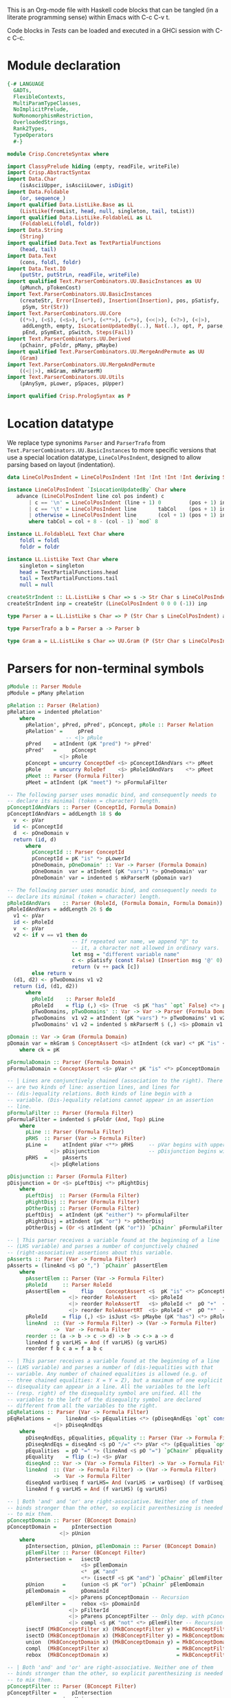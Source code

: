 # ConcreteSyntax.org -----------------------------------------------------------

# Copyright (C) 2011, 2012 Guillem Marpons <gmarpons@babel.ls.fi.upm.es>
#
# This file is part of Crisp.
#
# Crisp is free software: you can redistribute it and/or modify
# it under the terms of the GNU General Public License as published by
# the Free Software Foundation, either version 3 of the License, or
# (at your option) any later version.
#
# Crisp is distributed in the hope that it will be useful,
# but WITHOUT ANY WARRANTY; without even the implied warranty of
# MERCHANTABILITY or FITNESS FOR A PARTICULAR PURPOSE.  See the
# GNU General Public License for more details.
#
# You should have received a copy of the GNU General Public License
# along with Crisp.  If not, see <http://www.gnu.org/licenses/>.

#+PROPERTY: tangle yes
#+PROPERTY: exports code

This is an Org-mode file with Haskell code blocks that can be tangled
(in a literate programming sense) within Emacs with C-c C-v t.

Code blocks in [[*Tests][Tests]] can be loaded and executed in a GHCi session
with C-c C-c.

* Module declaration

#+begin_src haskell
  {-# LANGUAGE
    GADTs,
    FlexibleContexts,
    MultiParamTypeClasses,
    NoImplicitPrelude,
    NoMonomorphismRestriction,
    OverloadedStrings,
    Rank2Types,
    TypeOperators
    #-}
  
  module Crisp.ConcreteSyntax where
  
  import ClassyPrelude hiding (empty, readFile, writeFile)
  import Crisp.AbstractSyntax
  import Data.Char
      (isAsciiUpper, isAsciiLower, isDigit)
  import Data.Foldable
      (or, sequence_)
  import qualified Data.ListLike.Base as LL
      (ListLike(fromList, head, null, singleton, tail, toList))
  import qualified Data.ListLike.FoldableLL as LL
      (FoldableLL(foldl, foldr))
  import Data.String
      (String)
  import qualified Data.Text as TextPartialFunctions
      (head, tail)
  import Data.Text
      (cons, foldl, foldr)
  import Data.Text.IO
      (putStr, putStrLn, readFile, writeFile)
  import qualified Text.ParserCombinators.UU.BasicInstances as UU
      (pMunch, pTokenCost)
  import Text.ParserCombinators.UU.BasicInstances
      (createStr, Error(Inserted), Insertion(Insertion), pos, pSatisfy,
       pSym, Str(Str))
  import Text.ParserCombinators.UU.Core
      ((*>), (<$), (<$>), (<*), (<**>), (<*>), (<<|>), (<?>), (<|>),
       addLength, empty, IsLocationUpdatedBy(..), Nat(..), opt, P, parse,
       pEnd, pSymExt, pSwitch, Steps(Fail))
  import Text.ParserCombinators.UU.Derived
      (pChainr, pFoldr, pMany, pMaybe)
  import qualified Text.ParserCombinators.UU.MergeAndPermute as UU
      (Gram)
  import Text.ParserCombinators.UU.MergeAndPermute
      ((<||>), mkGram, mkParserM)
  import Text.ParserCombinators.UU.Utils
      (pAnySym, pLower, pSpaces, pUpper)
    
  import qualified Crisp.PrologSyntax as P
#+end_src


* Location datatype

We replace type synonims =Parser= and =ParserTrafo= from
=Text.ParserCombinators.UU.BasicInstances= to more specific versions
that use a special location datatype, =LineColPosIndent=, designed to
allow parsing based on layout (indentation).

#+begin_src haskell
  data LineColPosIndent = LineColPosIndent !Int !Int !Int !Int deriving Show
  
  instance LineColPosIndent `IsLocationUpdatedBy` Char where
     advance (LineColPosIndent line col pos indent) c
         | c == '\n' = LineColPosIndent (line + 1) 0         (pos + 1) indent
         | c == '\t' = LineColPosIndent line       tabCol    (pos + 1) indent
         | otherwise = LineColPosIndent line       (col + 1) (pos + 1) indent
         where tabCol = col + 8 - (col - 1) `mod` 8
  
  instance LL.FoldableLL Text Char where
      foldl = foldl
      foldr = foldr
  
  instance LL.ListLike Text Char where
      singleton = singleton
      head = TextPartialFunctions.head
      tail = TextPartialFunctions.tail
      null = null
  
  createStrIndent :: LL.ListLike s Char => s -> Str Char s LineColPosIndent
  createStrIndent inp = createStr (LineColPosIndent 0 0 0 (-1)) inp
  
  type Parser a = LL.ListLike s Char => P (Str Char s LineColPosIndent) a
  
  type ParserTrafo a b = Parser a -> Parser b

  type Gram a = LL.ListLike s Char => UU.Gram (P (Str Char s LineColPosIndent)) a
#+end_src


* Parsers for non-terminal symbols
  
#+begin_src haskell
  pModule :: Parser Module
  pModule = pMany pRelation
  
  pRelation :: Parser (Relation)
  pRelation = indented pRelation'
      where
        pRelation', pPred, pPred', pConcept, pRole :: Parser Relation
        pRelation' =     pPred
                     -- <|> pRule
        pPred    = atIndent (pK "pred") *> pPred'
        pPred'   =     pConcept
                   <|> pRole
        pConcept = uncurry ConceptDef <$> pConceptIdAndVars <*> pMeet
        pRole    = uncurry RoleDef    <$> pRoleIdAndVars    <*> pMeet
        pMeet :: Parser (Formula Filter)
        pMeet = atIndent (pK "meet") *> pFormulaFilter
  
  -- The following parser uses monadic bind, and consequently needs to
  -- declare its minimal (token = character) length.
  pConceptIdAndVars :: Parser (ConceptId, Formula Domain)
  pConceptIdAndVars = addLength 18 $ do
    v  <- pVar
    id <- pConceptId
    d  <- pOneDomain v
    return (id, d)
        where
          pConceptId :: Parser ConceptId
          pConceptId = pK "is" *> pLowerId
          pOneDomain, pOneDomain' :: Var -> Parser (Formula Domain)
          pOneDomain  var = atIndent (pK "vars") *> pOneDomain' var
          pOneDomain' var = indented $ mkParserM (pDomain var)
  
  -- The following parser uses monadic bind, and consequently needs to
  -- declare its minimal (token = character) length.
  pRoleIdAndVars    :: Parser (RoleId, (Formula Domain, Formula Domain))
  pRoleIdAndVars = addLength 26 $ do
    v1 <- pVar
    id <- pRoleId
    v  <- pVar
    v2 <- if v == v1 then do
                       -- If repeated var name, we append "@" to
                       -- it, a character not allowed in ordinary vars.
                       let msg = "different variable name"
                       c <- pSatisfy (const False) (Insertion msg '@' 0)
                       return (v ++ pack [c])
          else return v
    (d1, d2) <- pTwoDomains v1 v2
    return (id, (d1, d2))
        where
          pRoleId    :: Parser RoleId
          pRoleId    = flip (,) <$> (True  <$ pK "has" `opt` False) <*> pLowerId
          pTwoDomains, pTwoDomains' :: Var -> Var -> Parser (Formula Domain, Formula Domain)
          pTwoDomains  v1 v2 = atIndent (pK "vars") *> pTwoDomains' v1 v2
          pTwoDomains' v1 v2 = indented $ mkParserM $ (,) <$> pDomain v1 <||> pDomain v2

  pDomain :: Var -> Gram (Formula Domain)
  pDomain var = mkGram $ ConceptAssert <$> atIndent (ck var) <* pK "is" <*> pConceptDomain
      where ck = pK
  
  pFormulaDomain :: Parser (Formula Domain)
  pFormulaDomain = ConceptAssert <$> pVar <* pK "is" <*> pConceptDomain
  
  -- | Lines are conjunctively chained (association to the right). There
  -- are two kinds of line: assertion lines, and lines for
  -- (dis-)equality relations. Both kinds of line begin with a
  -- variable. (Dis-)equality relations cannot appear in an assertion
  -- line.
  pFormulaFilter :: Parser (Formula Filter)
  pFormulaFilter = indented $ pFoldr (And, Top) pLine
      where 
        pLine :: Parser (Formula Filter)
        pRHS  :: Parser (Var -> Formula Filter)
        pLine =     atIndent pVar <**> pRHS     -- pVar begins with upper case
                <|> pDisjunction                -- pDisjunction begins with "e"
        pRHS  =     pAsserts
                <|> pEqRelations
  
  pDisjunction :: Parser (Formula Filter)
  pDisjunction = Or <$> pLeftDisj <*> pRightDisj
      where
        pLeftDisj  :: Parser (Formula Filter)
        pRightDisj :: Parser (Formula Filter)
        pOtherDisj :: Parser (Formula Filter)
        pLeftDisj  = atIndent (pK "either") *> pFormulaFilter             -- Mut. rec.
        pRightDisj = atIndent (pK "or") *> pOtherDisj
        pOtherDisj = (Or <$ atIndent (pK "or")) `pChainr` pFormulaFilter  -- Mut. rec.
  
  -- | This parser receives a variable found at the beginning of a line
  -- (LHS variable) and parses a number of conjunctively chained
  -- (right-associative) assertions about this variable.
  pAsserts :: Parser (Var -> Formula Filter)
  pAsserts = (lineAnd <$ pO ",") `pChainr` pAssertElem
      where
        pAssertElem :: Parser (Var -> Formula Filter)
        pRoleId     :: Parser RoleId
        pAssertElem =     flip    ConceptAssert <$  pK "is" <*> pConceptFilter
                      <|> reorder RoleAssert    <$> pRoleId             <*> pVar
                      <|> reorder RoleAssertT   <$> pRoleId <*  pO "+"  <*> pVar
                      <|> reorder RoleAssertRT  <$> pRoleId <*  pO "*"  <*> pVar
        pRoleId     = flip (,) <$> isJust <$> pMaybe (pK "has") <*> pRoleName
        lineAnd  :: (Var -> Formula Filter) -> (Var -> Formula Filter)
                 ->  Var -> Formula Filter
        reorder :: (a -> b -> c -> d) -> b -> c-> a -> d
        lineAnd f g varLHS = And (f varLHS) (g varLHS)
        reorder f b c a = f a b c
  
  -- | This parser receives a variable found at the beginning of a line
  -- (LHS variable) and parses a number of (dis-)equalities with that
  -- variable. Any number of chained equalities is allowed (e.g. of
  -- three chained equalities: X = Y = Z), but a maximum of one explicit
  -- disequality can appear in a line. All the variables to the left
  -- (resp. right) of the disequality symbol are unified. All the
  -- variables to the left of the disequality symbol are declared
  -- different from all the variables to the right.
  pEqRelations :: Parser (Var -> Formula Filter)
  pEqRelations =     lineAnd <$> pEqualities <*> (pDiseqAndEqs `opt` const Top)
                 <|> pDiseqAndEqs
      where
        pDiseqAndEqs, pEqualities, pEquality :: Parser (Var -> Formula Filter)
        pDiseqAndEqs = diseqAnd <$ pO "/=" <*> pVar <*> (pEqualities `opt` const Top)
        pEqualities  = pO "=" *> (lineAnd <$ pO "=") `pChainr` pEquality
        pEquality    = flip (:=) <$> pVar
        diseqAnd :: Var -> (Var -> Formula Filter) -> Var -> Formula Filter
        lineAnd  :: (Var -> Formula Filter) -> (Var -> Formula Filter)
                 ->  Var -> Formula Filter
        diseqAnd varDiseq f varLHS= And (varLHS :≠ varDiseq) (f varDiseq)
        lineAnd f g varLHS = And (f varLHS) (g varLHS)
  
  -- | Both 'and' and 'or' are right-associative. Neither one of them
  -- binds stronger than the other, so explicit parenthesizing is needed
  -- to mix them.
  pConceptDomain :: Parser (BConcept Domain)
  pConceptDomain =     pIntersection
                   <|> pUnion
      where 
        pIntersection, pUnion, pElemDomain :: Parser (BConcept Domain)
        pElemFilter :: Parser (BConcept Filter)
        pIntersection =   isectD
                          <$> pElemDomain
                          <*  pK "and"
                          <*> (isectF <$ pK "and") `pChainr` pElemFilter
        pUnion      =     (union <$ pK "or") `pChainr` pElemDomain
        pElemDomain =     pDomainId
                      <|> pParens pConceptDomain -- Recursion
        pElemFilter =     rebox <$> pDomainId
                      <|> pFilterId
                      <|> pParens pConceptFilter -- Only dep. with pConceptFilter
                      <|> compl <$ pK "not" <*> pElemFilter -- Recursion
        isectF (MkBConceptFilter x) (MkBConceptFilter y) = MkBConceptFilter (x :⊓ y)
        isectD (MkBConceptDomain x) (MkBConceptFilter y) = MkBConceptDomain (x :⊓ y)
        union  (MkBConceptDomain x) (MkBConceptDomain y) = MkBConceptDomain (x :⊔ y)
        compl  (MkBConceptFilter x)                      = MkBConceptFilter (C x)
        rebox  (MkBConceptDomain x)                      = MkBConceptFilter x
  
  -- | Both 'and' and 'or' are right-associative. Neither one of them
  -- binds stronger than the other, so explicit parenthesizing is needed
  -- to mix them.
  pConceptFilter :: Parser (BConcept Filter)
  pConceptFilter =     pIntersection
                   <|> pUnion
      where 
        pIntersection, pUnion, pElem :: Parser (BConcept Filter)
        pIntersection = isect
                        <$> pElem
                        <*  pK "and"
                        <*> (isect <$ pK "and") `pChainr` pElem
        pUnion =        (union <$ pK "or") `pChainr` pElem
        pElem  =        rebox <$> pDomainId
                    <|> pFilterId
                    <|> pParens pConceptFilter          -- Recursion
                    <|> compl <$ pK "not" <*> pElem     -- Recursion
        isect (MkBConceptFilter x) (MkBConceptFilter y) = MkBConceptFilter (x :⊓ y)
        union (MkBConceptFilter x) (MkBConceptFilter y) = MkBConceptFilter (x :⊔ y)
        compl (MkBConceptFilter x)                      = MkBConceptFilter (C x)
        rebox (MkBConceptDomain x)                      = MkBConceptFilter x
#+end_src


* Parsers for terminal symbols, lexical analysis

All parsers for terminal symbols are responsible of munching
whitespace after them and take care of possible comments, usually by
means of the =lexeme= parser transformer.

#+begin_src haskell
  
  -- | Sets indentation at current column and parses @p@ with that
  -- indentation: all tokens in @p@ must start at a grater column than
  -- that indentation, except those marked with @atIndent@, that must
  -- start at this very same column. Token parsers fail if the wrong
  -- indentation is found.
  indented :: ParserTrafo a a
  indented p =
      pSwitch (\old ->
                   (         old {pos = setIndentAtCurrentCol (pos old)}
                   , \new -> new {pos = copyIndent (pos old) (pos new) }
                   )
               ) p
          where
            setIndentAtCurrentCol (LineColPosIndent l c p _) =
                LineColPosIndent l c p c
            copyIndent (LineColPosIndent _ _ _ i) (LineColPosIndent l c p _) =
                LineColPosIndent l c p i
  
  -- | If an indentation has been previously fixed with @indented@,
  -- @atIndent p@ accepts @p@ only if it starts at the very same column
  -- fixed by that indentation.
  atIndent :: ParserTrafo a a
  atIndent p =
      pCheckIndent (==)
      *> pSwitch (\old ->
                      (         old {pos = resetIndent (pos old)         }
                      , \new -> new {pos = copyIndent (pos old) (pos new)}
                      )
                 ) p
          where
            resetIndent (LineColPosIndent l c p _) = LineColPosIndent l c p (-1)
            copyIndent (LineColPosIndent _ _ _ i) (LineColPosIndent l c p _) =
                LineColPosIndent l c p i
  
  pVar :: Parser Var
  pVar = pUpperId
  
  pRoleName :: Parser RoleName
  pRoleName = pLowerId
  
  -- | At the moment we only support sort names beginning with an upper
  -- case letter (no "_", etc.)
  pDomainId :: Parser (BConcept Domain)
  pDomainId = MkBConceptDomain . D <$> pUpperId
  
  -- | At the moment we only support filter names beginning with a lower
  -- case letter (no "_", etc.)
  pFilterId :: Parser (BConcept Filter)
  pFilterId = MkBConceptFilter . F <$> pLowerId
  
  -- | Parser for keywords.
  pK :: Text -> Parser Text
  pK keyword =
      lexeme $ pToken keyword <* pMaybe (pMunch idChar <* empty)
  
  -- | Parser for operators.
  pO :: Text -> Parser Text
  pO operator =
      lexeme $ pToken operator
  
  pParens :: ParserTrafo a a
  pParens p = lexeme (pSym '(') *> p <* lexeme (pSym ')')
#+end_src

The following functions replace an analogous function in
Text.ParserCombinators.UU.[BasicInstances|Utils]. The original version
works with String, whereas this version has Data.Text in the
signature, but uses String internally. My understanding of
Text.ParserCombinators.UU is that it doesn't support Data.Text at the
low level, as functions like =pToken= and =pMunch= return a list of
something.

#+begin_src haskell
  -- | Replaces @lexeme@ in @Text.ParserCombinators.UU.Utils@. This
  -- version is intended to skip comments, in addition to trailing
  -- whitespace, and supports layout-based (i.e. indentation-based)
  -- parsing.
  lexeme :: ParserTrafo a a
  lexeme p = pCheckIndent (>) *> p <* (pMany pComment <<|> pure [()])
      where pComment =      const () <$ pAnySym (" \r\n\t") <*> pSpaces
                       <<|> pMultilineComment
                       <|>  pOneLineComment
  
  pTokenCost :: Text -> Int -> Parser Text
  pTokenCost tk cost = fromList <$> UU.pTokenCost (toList tk) cost
  
  pToken :: Text -> Parser Text
  pToken tk = pTokenCost tk 5
    
  pMunch :: (Char -> Bool) -> Parser Text
  pMunch pred = fromList <$> UU.pMunch pred
#+end_src

Auxiliary functions.

#+begin_src haskell
  pCheckIndent :: (Int -> Int -> Bool) -> Parser ()
  pCheckIndent comp = pSymExt splitState (Zero Infinite) Nothing
      where
        splitState :: forall st r . (LL.ListLike st Char) =>
                      (() -> (Str Char st LineColPosIndent) -> Steps r)
                          -> (Str Char st LineColPosIndent) -> Steps r
        splitState k inp@(Str tts msgs pos@(LineColPosIndent l c p i) delOk) =
            if c `comp` i
            then k () inp
            else let msg = "or deleted whitespace"
                     ins exp =
                         (3, k () (Str tts (msgs ++ [Inserted msg pos exp]) pos delOk))
                 in Fail ["Different indentation"] [ins]
  
  pLowerId :: Parser Text
  pLowerId = lexeme $ cons <$> pLower <*> pMunch idChar
  
  pUpperId :: Parser Text
  pUpperId = lexeme $ cons <$> pUpper <*> pMunch idChar
  
  idChar :: Char -> Bool
  idChar c = or $ map ($ c) [isAsciiLower, isAsciiUpper, isDigit, (=='\''), (=='_')]
  
  pOneLineComment :: Parser ()
  pOneLineComment = const () <$> pToken "//" <* pMunch (/= '\n')
  
  -- | Any printable symbol is allowed in a multiline comment. No nested
  -- multiline comments are allowed. New lines inside a multiline
  -- comment are not taken into account.
  pMultilineComment :: Parser ()
  pMultilineComment =
      const () <$> pToken "/*" <* pMunch (/= '*') <* pSym '*' <* pAux
      where pAux =      pSym '/'
                   <<|> pMunch (/= '*') *> pSym '*' <* pAux
#+end_src


* File handling

#+begin_src haskell
  translateFile :: String -> IO ()
  translateFile crispFileName = do
    let baseFileNameM
            = (stripPrefix (reverse ".crisp") $ reverse crispFileName) >>= return . reverse
    case baseFileNameM of
      Nothing -> return ()
      Just baseFileName ->
          do let prologFileName = baseFileName ++ ".pl"
             concreteSyntax <- readFile crispFileName
             abstractSyntax <- run pModule concreteSyntax
             prologCode <-
                 do ep <- P.emptyEP
                    ep <- P.addEPCs (map relationToProlog abstractSyntax) ep
                    return $ P.transLloydTopor ep
             writeFile prologFileName $ P.show prologCode
#+end_src

#+begin_src haskell
  run :: Parser t -> Text -> IO t
  run p inp =
      do let r@(a, errors) =
                 parse ((,) <$ pSpaces <*> p <*> pEnd) (createStrIndent inp)
             show_errors :: (Show a) => [a] -> IO ()
             show_errors = sequence_ . (map (putStrLn . show))
         -- putStrLn ("--  Result: " ++ show a)
         if null errors then return ()
         else do putStr ("--  Correcting steps: \n")
                 show_errors errors
         return a
#+end_src


* Tests

Load Haskell module, first time.

#+begin_src haskell :var pwd=(pwd) :tangle no :results output silent
  let cd_pwd = return $ ":cd " ++ drop 10 pwd :: IO String
  :cmd cd_pwd
  :cd ..
  :l Crisp.ConcreteSyntax
#+end_src

#+begin_src haskell :tangle no :results output silent
  :set -XOverloadedStrings
  :set -XNoMonomorphismRestriction
  let a = "FunctionDecl   or CXXMethodDecl"
  let b = "  CXXMethodDecl and virtual and abstract"
  let c = "  virtual and CXXMethodDecl and abstract"
  let d = "CXXRecordDecl"
  let e = " (CXXRecordDecl)"
  let f = " (CXXMethodDecl and virtual) or CXXConstructorDecl   "
  let g = "CXXMethodDecl and FunctionDecl or  CXXConstructorDecl"
  let h = "CXXMethodDecl or  FunctionDecl and CXXConstructorDecl"
  putStrLn "OK"
  mapM_ (run pConceptDomain) [a, b,    d, e, f]
  mapM_ (run pConceptFilter) [a, b, c, d, e, f]
  mapM_ (run pFormulaDomain) $ map ("X is " ++) [a, b,    d, e, f]
  putStrLn "KO"
  mapM_ (run pConceptDomain) [c, g, h]
  mapM_ (run pConceptFilter) [   g, h]
  mapM_ (run pFormulaDomain) $ map ("X is " ++) [c, g, h]
  putStrLn "END"
#+end_src
